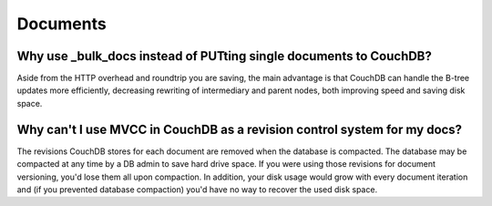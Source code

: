.. Licensed under the Apache License, Version 2.0 (the "License"); you may not
.. use this file except in compliance with the License. You may obtain a copy of
.. the License at
..
..   http://www.apache.org/licenses/LICENSE-2.0
..
.. Unless required by applicable law or agreed to in writing, software
.. distributed under the License is distributed on an "AS IS" BASIS, WITHOUT
.. WARRANTIES OR CONDITIONS OF ANY KIND, either express or implied. See the
.. License for the specific language governing permissions and limitations under
.. the License.

.. _faq/documents:

=========
Documents
=========

Why use _bulk_docs instead of PUTting single documents to CouchDB?
------------------------------------------------------------------

Aside from the HTTP overhead and roundtrip you are saving, the main advantage is
that CouchDB can handle the B-tree updates more efficiently, decreasing
rewriting of intermediary and parent nodes, both improving speed and saving disk
space.

Why can't I use MVCC in CouchDB as a revision control system for my docs?
-------------------------------------------------------------------------

The revisions CouchDB stores for each document are removed when the database is
compacted. The database may be compacted at any time by a DB admin to save hard
drive space. If you were using those revisions for document versioning, you'd
lose them all upon compaction. In addition, your disk usage would grow with
every document iteration and (if you prevented database compaction) you'd have
no way to recover the used disk space.
